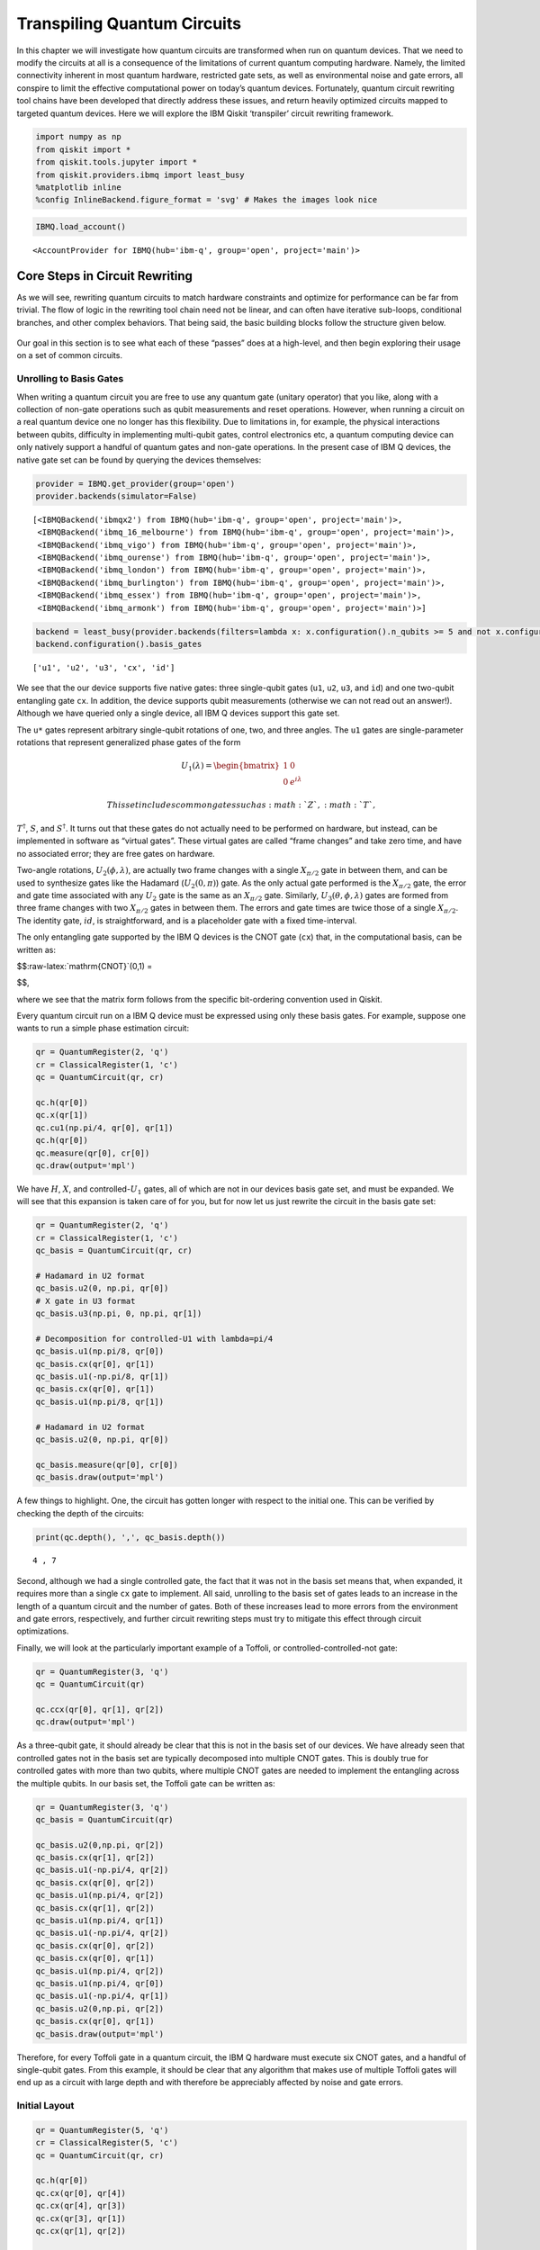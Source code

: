 Transpiling Quantum Circuits
============================

In this chapter we will investigate how quantum circuits are transformed
when run on quantum devices. That we need to modify the circuits at all
is a consequence of the limitations of current quantum computing
hardware. Namely, the limited connectivity inherent in most quantum
hardware, restricted gate sets, as well as environmental noise and gate
errors, all conspire to limit the effective computational power on
today’s quantum devices. Fortunately, quantum circuit rewriting tool
chains have been developed that directly address these issues, and
return heavily optimized circuits mapped to targeted quantum devices.
Here we will explore the IBM Qiskit ‘transpiler’ circuit rewriting
framework.

.. code:: ipython3

    import numpy as np
    from qiskit import *
    from qiskit.tools.jupyter import *
    from qiskit.providers.ibmq import least_busy
    %matplotlib inline
    %config InlineBackend.figure_format = 'svg' # Makes the images look nice

.. code:: ipython3

    IBMQ.load_account()




.. parsed-literal::

    <AccountProvider for IBMQ(hub='ibm-q', group='open', project='main')>



Core Steps in Circuit Rewriting
-------------------------------

As we will see, rewriting quantum circuits to match hardware constraints
and optimize for performance can be far from trivial. The flow of logic
in the rewriting tool chain need not be linear, and can often have
iterative sub-loops, conditional branches, and other complex behaviors.
That being said, the basic building blocks follow the structure given
below.

.. figure:: images/transpiling_core_steps.png
   :alt: core_steps


Our goal in this section is to see what each of these “passes” does at a
high-level, and then begin exploring their usage on a set of common
circuits.

Unrolling to Basis Gates
~~~~~~~~~~~~~~~~~~~~~~~~

When writing a quantum circuit you are free to use any quantum gate
(unitary operator) that you like, along with a collection of non-gate
operations such as qubit measurements and reset operations. However,
when running a circuit on a real quantum device one no longer has this
flexibility. Due to limitations in, for example, the physical
interactions between qubits, difficulty in implementing multi-qubit
gates, control electronics etc, a quantum computing device can only
natively support a handful of quantum gates and non-gate operations. In
the present case of IBM Q devices, the native gate set can be found by
querying the devices themselves:

.. code:: ipython3

    provider = IBMQ.get_provider(group='open')
    provider.backends(simulator=False)




.. parsed-literal::

    [<IBMQBackend('ibmqx2') from IBMQ(hub='ibm-q', group='open', project='main')>,
     <IBMQBackend('ibmq_16_melbourne') from IBMQ(hub='ibm-q', group='open', project='main')>,
     <IBMQBackend('ibmq_vigo') from IBMQ(hub='ibm-q', group='open', project='main')>,
     <IBMQBackend('ibmq_ourense') from IBMQ(hub='ibm-q', group='open', project='main')>,
     <IBMQBackend('ibmq_london') from IBMQ(hub='ibm-q', group='open', project='main')>,
     <IBMQBackend('ibmq_burlington') from IBMQ(hub='ibm-q', group='open', project='main')>,
     <IBMQBackend('ibmq_essex') from IBMQ(hub='ibm-q', group='open', project='main')>,
     <IBMQBackend('ibmq_armonk') from IBMQ(hub='ibm-q', group='open', project='main')>]



.. code:: ipython3

    backend = least_busy(provider.backends(filters=lambda x: x.configuration().n_qubits >= 5 and not x.configuration().simulator and x.status().operational==True))
    backend.configuration().basis_gates




.. parsed-literal::

    ['u1', 'u2', 'u3', 'cx', 'id']



We see that the our device supports five native gates: three
single-qubit gates (``u1``, ``u2``, ``u3``, and ``id``) and one
two-qubit entangling gate ``cx``. In addition, the device supports qubit
measurements (otherwise we can not read out an answer!). Although we
have queried only a single device, all IBM Q devices support this gate
set.

The ``u*`` gates represent arbitrary single-qubit rotations of one, two,
and three angles. The ``u1`` gates are single-parameter rotations that
represent generalized phase gates of the form

.. math::

   U_{1}(\lambda) = \begin{bmatrix}
   1 & 0 \\\\
   0 & e^{i\lambda}
   \end{bmatrix}

 This set includes common gates such as :math:`Z`, :math:`T`,
:math:`T^{\dagger}`, :math:`S`, and :math:`S^{\dagger}`. It turns out
that these gates do not actually need to be performed on hardware, but
instead, can be implemented in software as “virtual gates”. These
virtual gates are called “frame changes” and take zero time, and have no
associated error; they are free gates on hardware.

Two-angle rotations, :math:`U_{2}(\phi,\lambda)`, are actually two frame
changes with a single :math:`X_{\pi/2}` gate in between them, and can be
used to synthesize gates like the Hadamard (:math:`U_{2}(0,\pi)`) gate.
As the only actual gate performed is the :math:`X_{\pi/2}` gate, the
error and gate time associated with any :math:`U_{2}` gate is the same
as an :math:`X_{\pi/2}` gate. Similarly,
:math:`U_{3}(\theta,\phi,\lambda)` gates are formed from three frame
changes with two :math:`X_{\pi/2}` gates in between them. The errors and
gate times are twice those of a single :math:`X_{\pi/2}`. The identity
gate, :math:`id`, is straightforward, and is a placeholder gate with a
fixed time-interval.

The only entangling gate supported by the IBM Q devices is the CNOT gate
(``cx``) that, in the computational basis, can be written as:

$$:raw-latex:`\mathrm{CNOT}`(0,1) =

.. raw:: latex

   \begin{bmatrix}
   1 & 0 & 0 & 0 \\\\
   0 & 0 & 0 & 1 \\\\
   0 & 0 & 1 & 0 \\\\
   0 & 1 & 0 & 0
   \end{bmatrix}

$$,

where we see that the matrix form follows from the specific bit-ordering
convention used in Qiskit.

Every quantum circuit run on a IBM Q device must be expressed using only
these basis gates. For example, suppose one wants to run a simple phase
estimation circuit:

.. code:: ipython3

    qr = QuantumRegister(2, 'q')
    cr = ClassicalRegister(1, 'c')
    qc = QuantumCircuit(qr, cr)
    
    qc.h(qr[0])
    qc.x(qr[1])
    qc.cu1(np.pi/4, qr[0], qr[1])
    qc.h(qr[0])
    qc.measure(qr[0], cr[0])
    qc.draw(output='mpl')




.. image:: transpiling-quantum-circuits_files/transpiling-quantum-circuits_14_0.svg



We have :math:`H`, :math:`X`, and controlled-\ :math:`U_{1}` gates, all
of which are not in our devices basis gate set, and must be expanded. We
will see that this expansion is taken care of for you, but for now let
us just rewrite the circuit in the basis gate set:

.. code:: ipython3

    qr = QuantumRegister(2, 'q')
    cr = ClassicalRegister(1, 'c')
    qc_basis = QuantumCircuit(qr, cr)
    
    # Hadamard in U2 format
    qc_basis.u2(0, np.pi, qr[0])
    # X gate in U3 format
    qc_basis.u3(np.pi, 0, np.pi, qr[1])
    
    # Decomposition for controlled-U1 with lambda=pi/4
    qc_basis.u1(np.pi/8, qr[0]) 
    qc_basis.cx(qr[0], qr[1]) 
    qc_basis.u1(-np.pi/8, qr[1]) 
    qc_basis.cx(qr[0], qr[1])
    qc_basis.u1(np.pi/8, qr[1])
    
    # Hadamard in U2 format
    qc_basis.u2(0, np.pi, qr[0]) 
    
    qc_basis.measure(qr[0], cr[0])
    qc_basis.draw(output='mpl')




.. image:: transpiling-quantum-circuits_files/transpiling-quantum-circuits_16_0.svg



A few things to highlight. One, the circuit has gotten longer with
respect to the initial one. This can be verified by checking the depth
of the circuits:

.. code:: ipython3

    print(qc.depth(), ',', qc_basis.depth())


.. parsed-literal::

    4 , 7


Second, although we had a single controlled gate, the fact that it was
not in the basis set means that, when expanded, it requires more than a
single ``cx`` gate to implement. All said, unrolling to the basis set of
gates leads to an increase in the length of a quantum circuit and the
number of gates. Both of these increases lead to more errors from the
environment and gate errors, respectively, and further circuit rewriting
steps must try to mitigate this effect through circuit optimizations.

Finally, we will look at the particularly important example of a
Toffoli, or controlled-controlled-not gate:

.. code:: ipython3

    qr = QuantumRegister(3, 'q')
    qc = QuantumCircuit(qr)
    
    qc.ccx(qr[0], qr[1], qr[2])
    qc.draw(output='mpl')




.. image:: transpiling-quantum-circuits_files/transpiling-quantum-circuits_21_0.svg



As a three-qubit gate, it should already be clear that this is not in
the basis set of our devices. We have already seen that controlled gates
not in the basis set are typically decomposed into multiple CNOT gates.
This is doubly true for controlled gates with more than two qubits,
where multiple CNOT gates are needed to implement the entangling across
the multiple qubits. In our basis set, the Toffoli gate can be written
as:

.. code:: ipython3

    qr = QuantumRegister(3, 'q')
    qc_basis = QuantumCircuit(qr)
    
    qc_basis.u2(0,np.pi, qr[2])
    qc_basis.cx(qr[1], qr[2])
    qc_basis.u1(-np.pi/4, qr[2])
    qc_basis.cx(qr[0], qr[2])
    qc_basis.u1(np.pi/4, qr[2])
    qc_basis.cx(qr[1], qr[2])
    qc_basis.u1(np.pi/4, qr[1])
    qc_basis.u1(-np.pi/4, qr[2])
    qc_basis.cx(qr[0], qr[2])
    qc_basis.cx(qr[0], qr[1])
    qc_basis.u1(np.pi/4, qr[2])
    qc_basis.u1(np.pi/4, qr[0])
    qc_basis.u1(-np.pi/4, qr[1])
    qc_basis.u2(0,np.pi, qr[2])
    qc_basis.cx(qr[0], qr[1])
    qc_basis.draw(output='mpl')




.. image:: transpiling-quantum-circuits_files/transpiling-quantum-circuits_23_0.svg



Therefore, for every Toffoli gate in a quantum circuit, the IBM Q
hardware must execute six CNOT gates, and a handful of single-qubit
gates. From this example, it should be clear that any algorithm that
makes use of multiple Toffoli gates will end up as a circuit with large
depth and with therefore be appreciably affected by noise and gate
errors.

Initial Layout
~~~~~~~~~~~~~~

.. code:: ipython3

    qr = QuantumRegister(5, 'q')
    cr = ClassicalRegister(5, 'c')
    qc = QuantumCircuit(qr, cr)
    
    qc.h(qr[0])
    qc.cx(qr[0], qr[4])
    qc.cx(qr[4], qr[3])
    qc.cx(qr[3], qr[1])
    qc.cx(qr[1], qr[2])
    
    qc.draw(output='mpl')




.. image:: transpiling-quantum-circuits_files/transpiling-quantum-circuits_26_0.svg



.. code:: ipython3

    from qiskit.visualization.gate_map import plot_gate_map
    plot_gate_map(backend, plot_directed=True)




.. image:: transpiling-quantum-circuits_files/transpiling-quantum-circuits_27_0.svg


